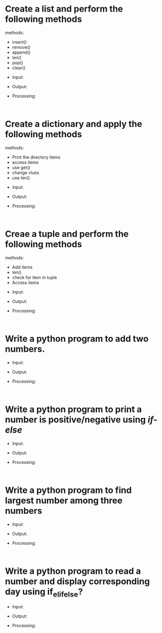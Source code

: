 * Create a list and perform the following methods
methods:
   - insert()
   - remove()
   - append()
   - len()
   - pop()
   - clear()
       
- Input:
- Output:
- Processing:
  #+begin_src
    
  #+end_src

 
* Create a dictionary and apply the following methods
methods:
   - Print the directory items
   - access items
   - use get()
   - change vlues
   - use len()


- Input:
- Output:
- Processing:
  #+begin_src
    
  #+end_src

  
* Creae a tuple and perform the following methods
methods:
   - Add items
   - len()
   - check for item in tuple
   - Access items

- Input:
- Output:
- Processing:
  #+begin_src
    
  #+end_src

* Write a python program to add two numbers.

- Input:
- Output:
- Processing:
  #+begin_src
    
  #+end_src

  
* Write a python program to print a number is positive/negative using /if-else/

- Input:
- Output:
- Processing:
  #+begin_src
    
  #+end_src

  
* Write a python program to find largest number among three numbers

- Input:
- Output:
- Processing:
  #+begin_src
    
  #+end_src


* Write a python program to read a number and display corresponding day using if_elif_else?

- Input:
- Output:
- Processing:
  #+begin_src
    
  #+end_src

  


